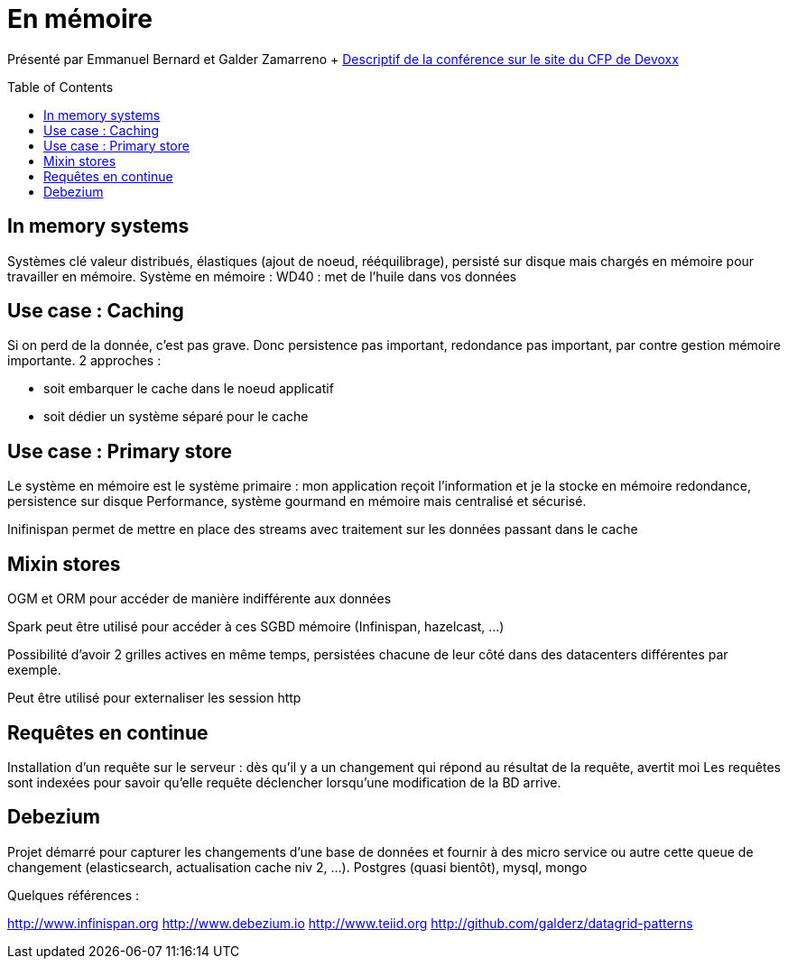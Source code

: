 = En mémoire
:toc:
:toclevels: 3
:toc-placement: preamble
:lb: pass:[<br> +]
:imagesdir: images
:icons: font
:source-highlighter: highlightjs

Présenté par Emmanuel Bernard et Galder Zamarreno
+ https://cfp.devoxx.fr/2017/talk/UKK-0693/Architecture_par_la_pratique:_patterns_d%E2%80%99utilisation_de_systemes_in-memory_-_WD-40_entre_vos_donnees_et_vos_applis[Descriptif de la conférence sur le site du CFP de Devoxx] +

== In memory systems
Systèmes clé valeur distribués, élastiques (ajout de noeud, rééquilibrage), persisté sur disque mais chargés en mémoire pour travailler en mémoire.
Système en mémoire : WD40 : met de l'huile dans vos données

== Use case : Caching
Si on perd de la donnée, c'est pas grave.
Donc persistence pas important, redondance pas important, par contre gestion mémoire importante.
2 approches :

   * soit embarquer le cache dans le noeud applicatif
   * soit dédier un système séparé pour le cache

== Use case : Primary store
Le système en mémoire est le système primaire : mon application reçoit l'information et je la stocke en mémoire
redondance, persistence sur disque
Performance, système gourmand en mémoire mais centralisé et sécurisé.

Inifinispan permet de mettre en place des streams avec traitement sur les données passant dans le cache

== Mixin stores
OGM et ORM pour accéder de manière indifférente aux données

Spark peut être utilisé pour accéder à ces SGBD mémoire (Infinispan, hazelcast, ...)

Possibilité d'avoir 2 grilles actives en même temps, persistées chacune de leur côté dans des datacenters différentes par exemple.

Peut être utilisé pour externaliser les session http

== Requêtes en continue
Installation d'un requête sur le serveur : dès qu'il y a un changement qui répond au résultat de la requête, avertit moi
Les requêtes sont indexées pour savoir qu'elle requête déclencher lorsqu'une modification de la BD arrive.

== Debezium
Projet démarré pour capturer les changements d'une base de données et fournir à des micro service ou autre cette queue de changement (elasticsearch, actualisation cache niv 2, ...).
Postgres (quasi bientôt), mysql, mongo

Quelques références :

http://www.infinispan.org
http://www.debezium.io
http://www.teiid.org
http://github.com/galderz/datagrid-patterns

